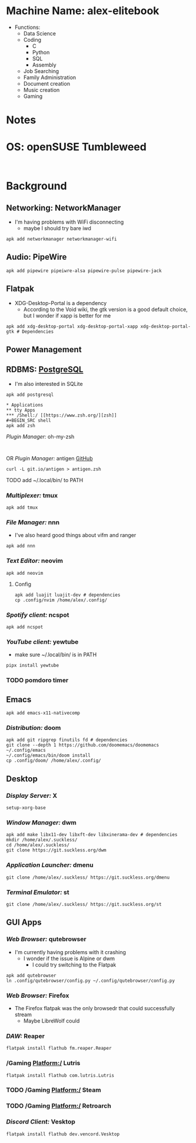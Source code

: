 * Machine Name: alex-elitebook
- Functions:
  - Data Science
  - Coding
    - C
    - Python
    - SQL
    - Assembly
  - Job Searching
  - Family Administration
  - Document creation
  - Music creation
  - Gaming
* Notes

* OS: openSUSE Tumbleweed
#+BEGIN_SRC

#+END_SRC
* Background
** Networking: NetworkManager
- I'm having problems with WiFi disconnecting
  - maybe I should try bare iwd
#+BEGIN_SRC shell
apk add networkmanager networkmanager-wifi
#+END_SRC
** Audio: PipeWire
#+BEGIN_SRC shell
apk add pipewire pipeiwre-alsa pipewire-pulse pipewire-jack
#+END_SRC
** Flatpak
- XDG-Desktop-Portal is a dependency
  - According to the Void wiki, the gtk version is a good default choice, but I wonder if xapp is better for me
#+BEGIN_SRC shell
apk add xdg-desktop-portal xdg-desktop-portal-xapp xdg-desktop-portal-gtk # Dependencies
#+END_SRC
** Power Management
** RDBMS: [[https://postgresql.org/docs/current][PostgreSQL]]
- I'm also interested in SQLite
#+BEGIN_SRC shell
apk add postgresql

* Applications
** tty Apps
*** /Shell:/ [[https://www.zsh.org/][zsh]]
#+BEGIN_SRC shell
apk add zsh
#+END_SRC
**** /Plugin Manager:/ oh-my-zsh
#+BEGIN_SRC shell

#+END_SRC
**** OR /Plugin Manager:/ antigen [[github:zsh-users/antigen][GitHub]]
#+BEGIN_SRC shell
curl -L git.io/antigen > antigen.zsh
#+END_SRC
**** TODO add ~/.local/bin/ to PATH
*** /Multiplexer:/ tmux
#+BEGIN_SRC shell
apk add tmux
#+END_SRC
*** /File Manager:/ nnn
- I've also heard good things about vifm and ranger
#+BEGIN_SRC shell
apk add nnn
#+END_SRC
*** /Text Editor:/ neovim
#+BEGIN_SRC shell
apk add neovim
#+END_SRC
**** Config
#+BEGIN_SRC shell
apk add luajit luajit-dev # dependencies
cp .config/nvim /home/alex/.config/
#+END_SRC
*** /Spotify client:/ ncspot
#+BEGIN_SRC shell
apk add ncspot
#+END_SRC
*** /YouTube client:/ yewtube
- make sure ~/.local/bin/ is in PATH
#+BEGIN_SRC shell
pipx install yewtube
#+END_SRC
*** TODO pomdoro timer
** Emacs
#+BEGIN_SRC shell
apk add emacs-x11-nativecomp
#+END_SRC
*** /Distribution:/ doom
#+BEGIN_SRC shell
apk add git ripgrep finutils fd # dependencies
git clone --depth 1 https://github.com/doomemacs/doomemacs ~/.config/emacs
~/.config/emacs/bin/doom install
cp .config/doom/ /home/alex/.config/
#+END_SRC
** Desktop
*** /Display Server:/ X
#+BEGIN_SRC shell
setup-xorg-base
#+END_SRC
*** /Window Manager:/ dwm
#+BEGIN_SRC shell
apk add make libx11-dev libxft-dev libxinerama-dev # dependencies
mkdir /home/alex/.suckless/
cd /home/alex/.suckless/
git clone https://git.suckless.org/dwm
#+END_SRC
*** /Application Launcher:/ dmenu
#+BEGIN_SRC shell
git clone /home/alex/.suckless/ https://git.suckless.org/dmenu
#+END_SRC
*** /Terminal Emulator:/ st
#+BEGIN_SRC shell
git clone /home/alex/.suckless/ https://git.suckless.org/st
#+END_SRC
** GUI Apps
*** /Web Browser:/ qutebrowser
- I'm currently having problems with it crashing
  - I wonder if the issue is Alpine or dwm
    - I could try switching to the Flatpak
#+BEGIN_SRC shell
apk add qutebrowser
ln .config/qutebrowser/config.py ~/.config/qutebrowser/config.py
#+END_SRC
*** /Web Browser:/ Firefox
- The Firefox flatpak was the only browsedr that could successfully stream
  - Maybe LibreWolf could
*** /DAW:/ Reaper
#+BEGIN_SRC shell
flatpak install flathub fm.reaper.Reaper
#+END_SRC
*** /Gaming Platform:/ Lutris
#+BEGIN_SRC shell
flatpak install flathub com.lutris.Lutris
#+END_SRC
*** TODO /Gaming Platform:/ Steam
*** TODO /Gaming Platform:/ Retroarch
*** /Discord Client:/ Vesktop
#+BEGIN_SRC shell
flatpak install flathub dev.vencord.Vesktop
#+END_SRC
